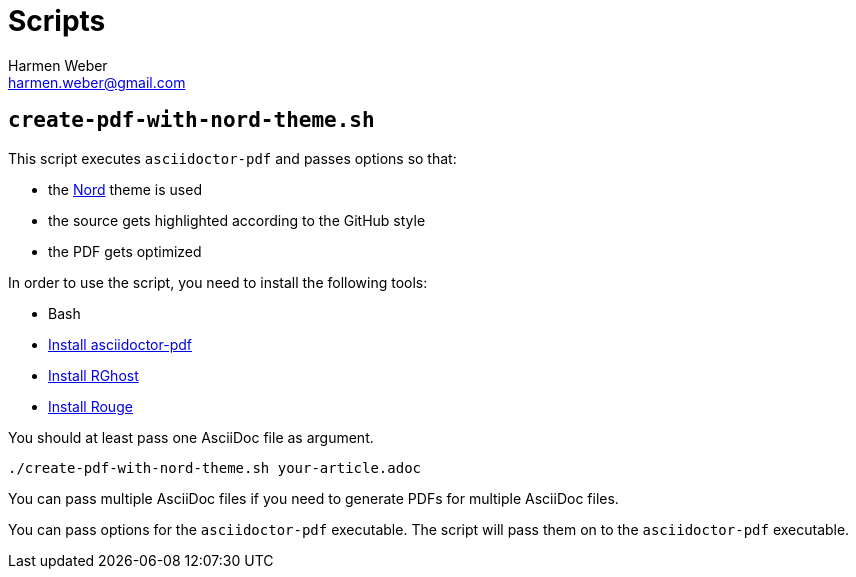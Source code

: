 = Scripts
:author: Harmen Weber
:email: harmen.weber@gmail.com
:keywords: asciidoc-templates

== `create-pdf-with-nord-theme.sh`

This script executes `asciidoctor-pdf` and passes options so that:

* the xref:themes.adoc#_nord[Nord] theme is used
* the source gets highlighted according to the GitHub style
* the PDF gets optimized

In order to use the script, you need to install the following tools:

* Bash
* https://docs.asciidoctor.org/pdf-converter/latest/install/[Install asciidoctor-pdf]
* https://docs.asciidoctor.org/pdf-converter/latest/optimize-pdf/#rghost[Install RGhost]
* https://docs.asciidoctor.org/asciidoctor/latest/syntax-highlighting/rouge/#install-rouge[Install Rouge]

You should at least pass one AsciiDoc file as argument.

[source,shell]
----
./create-pdf-with-nord-theme.sh your-article.adoc
----

You can pass multiple AsciiDoc files if you need to generate PDFs for multiple AsciiDoc files.

You can pass options for the `asciidoctor-pdf` executable.
The script will pass them on to the `asciidoctor-pdf` executable.